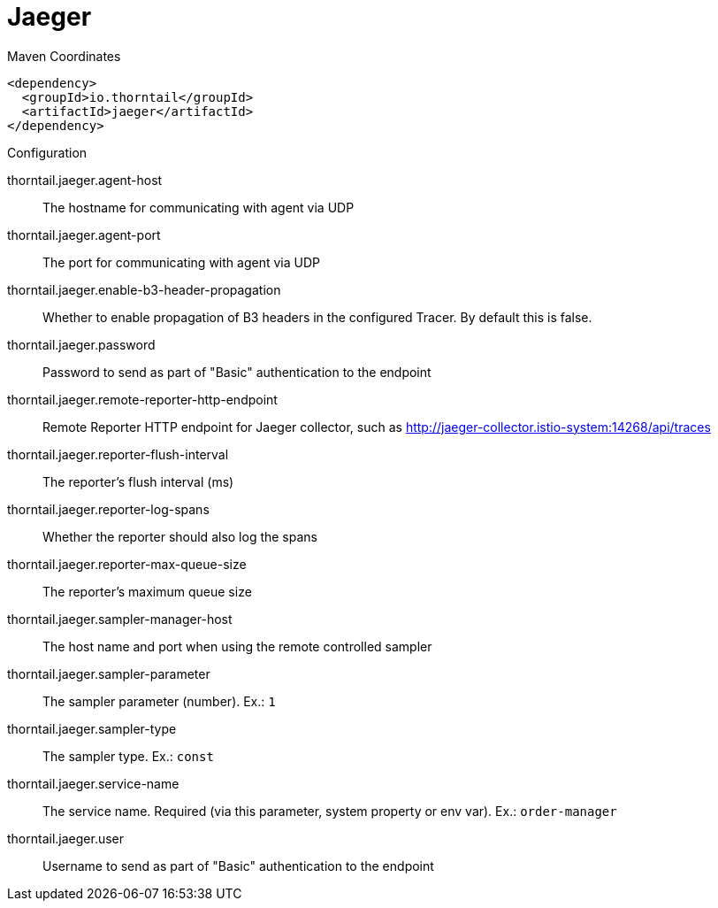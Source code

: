 = Jaeger


.Maven Coordinates
[source,xml]
----
<dependency>
  <groupId>io.thorntail</groupId>
  <artifactId>jaeger</artifactId>
</dependency>
----

.Configuration

thorntail.jaeger.agent-host:: 
The hostname for communicating with agent via UDP

thorntail.jaeger.agent-port:: 
The port for communicating with agent via UDP

thorntail.jaeger.enable-b3-header-propagation:: 
Whether to enable propagation of B3 headers in the configured Tracer. By default this is false.

thorntail.jaeger.password:: 
Password to send as part of "Basic" authentication to the endpoint

thorntail.jaeger.remote-reporter-http-endpoint:: 
Remote Reporter HTTP endpoint for Jaeger collector, such as http://jaeger-collector.istio-system:14268/api/traces

thorntail.jaeger.reporter-flush-interval:: 
The reporter's flush interval (ms)

thorntail.jaeger.reporter-log-spans:: 
Whether the reporter should also log the spans

thorntail.jaeger.reporter-max-queue-size:: 
The reporter's maximum queue size

thorntail.jaeger.sampler-manager-host:: 
The host name and port when using the remote controlled sampler

thorntail.jaeger.sampler-parameter:: 
The sampler parameter (number). Ex.: `1`

thorntail.jaeger.sampler-type:: 
The sampler type. Ex.: `const`

thorntail.jaeger.service-name:: 
The service name. Required (via this parameter, system property or env var). Ex.: `order-manager`

thorntail.jaeger.user:: 
Username to send as part of "Basic" authentication to the endpoint


